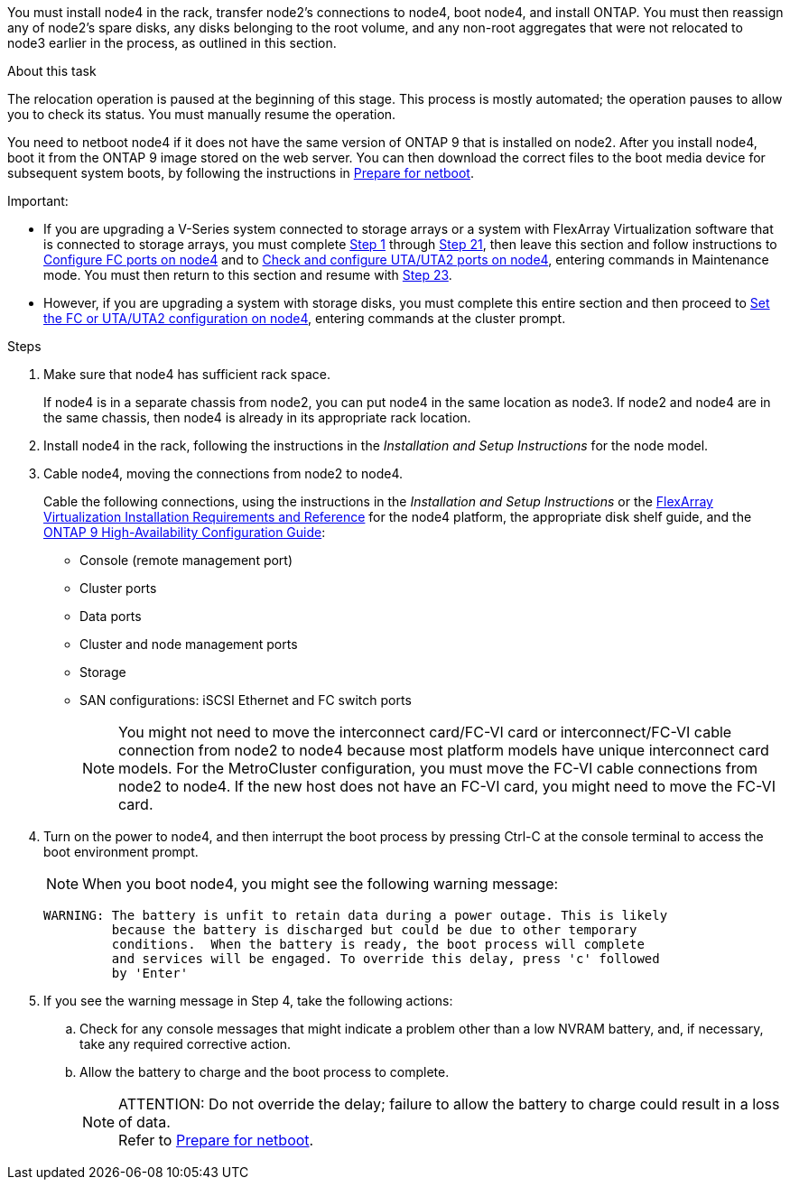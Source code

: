 You must install node4 in the rack, transfer node2's connections to node4, boot node4, and install ONTAP. You must then reassign any of node2’s spare disks, any disks belonging to the root volume, and any non-root aggregates that were not relocated to node3 earlier in the process, as outlined in this section.

.About this task

The relocation operation is paused at the beginning of this stage. This process is mostly automated; the operation pauses to allow you to check its status. You must manually resume the operation.

You need to netboot node4 if it does not have the same version of ONTAP 9 that is installed on node2. After you install node4, boot it from the ONTAP 9 image stored on the web server. You can then download the correct files to the boot media device for subsequent system boots, by following the instructions in link:preparing_for_netboot.html[Prepare for netboot].

.Important:

* If you are upgrading a V-Series system connected to storage arrays or a system with FlexArray Virtualization software that is connected to storage arrays, you must complete <<Step1,Step 1>> through <<Step21,Step 21>>, then leave this section and follow instructions to link:setting_the_fc_or_uta_uta2_configuration_on_node4.html#configure-fc-ports-on-node4[Configure FC ports on node4] and to link:setting_the_fc_or_uta_uta2_configuration_on_node4.html#check-and-configure-utauta2-ports-on-node4[Check and configure UTA/UTA2 ports on node4], entering commands in Maintenance mode. You must then return to this section and resume with <<Step23,Step 23>>.
* However, if you are upgrading a system with storage disks, you must complete this entire section and then proceed to link:setting_the_fc_or_uta_uta2_configuration_on_node4.html[Set the FC or UTA/UTA2 configuration on node4], entering commands at the cluster prompt.

.Steps

. [[Step1]]Make sure that node4 has sufficient rack space.
+
If node4 is in a separate chassis from node2, you can put node4 in the same location as node3. If node2 and node4 are in the same chassis, then node4 is already in its appropriate rack location.

. Install node4 in the rack, following the instructions in the _Installation and Setup Instructions_ for the node model.
. Cable node4, moving the connections from node2 to node4.
+
Cable the following connections, using the instructions in the _Installation and Setup Instructions_ or the link:https://docs.netapp.com/ontap-9/topic/com.netapp.doc.vs-irrg/home.html[FlexArray Virtualization Installation Requirements and Reference] for the node4 platform, the appropriate disk shelf guide, and the link:https://docs.netapp.com/ontap-9/topic/com.netapp.doc.dot-cm-hacg/home.html[ONTAP 9 High-Availability Configuration Guide]:
+
* Console (remote management port)
* Cluster ports
* Data ports
* Cluster and node management ports
* Storage
* SAN configurations: iSCSI Ethernet and FC switch ports
+
NOTE: You might not need to move the interconnect card/FC-VI card or interconnect/FC-VI cable connection from node2 to node4 because most platform models have unique interconnect card models.
For the MetroCluster configuration, you must move the FC-VI cable connections from node2 to node4. If the new host does not have an FC-VI card, you might need to move the FC-VI card.

. Turn on the power to node4, and then interrupt the boot process by pressing Ctrl-C at the console terminal to access the boot environment prompt.
+
NOTE: When you boot node4, you might see the following warning message:
+
....
WARNING: The battery is unfit to retain data during a power outage. This is likely
         because the battery is discharged but could be due to other temporary
         conditions.  When the battery is ready, the boot process will complete
         and services will be engaged. To override this delay, press 'c' followed
         by 'Enter'
....

. If you see the warning message in Step 4, take the following actions:
.. Check for any console messages that might indicate a problem other than a low NVRAM battery, and, if necessary, take any required corrective action.
.. Allow the battery to charge and the boot process to complete.
+
.ATTENTION: Do not override the delay; failure to allow the battery to charge could result in a loss of data.
+
NOTE: Refer to link:preparing_for_netboot.html[Prepare for netboot].
